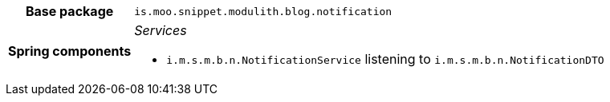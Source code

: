 [%autowidth.stretch, cols="h,a"]
|===
|Base package
|`is.moo.snippet.modulith.blog.notification`
|Spring components
|_Services_

* `i.m.s.m.b.n.NotificationService` listening to `i.m.s.m.b.n.NotificationDTO`
|===
